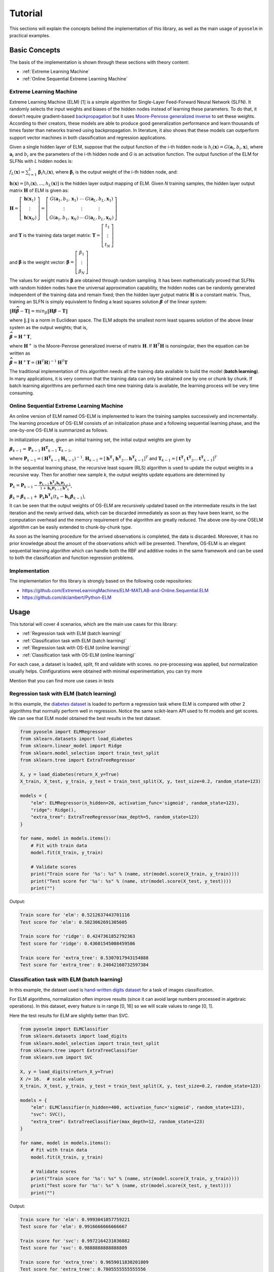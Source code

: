 Tutorial
========

This sections will explain the concepts behind the implementation of this library, as well as the main usage of ``pyoselm`` in practical examples.

Basic Concepts
--------------

The basis of the implementation is shown through these sections with theory content:

- :ref:`Extreme Learning Machine`
- :ref:`Online Sequential Extreme Learning Machine`


Extreme Learning Machine
~~~~~~~~~~~~~~~~~~~~~~~~

Extreme Learning Machine (ELM) [1] is a simple algorithm for Single-Layer Feed-Forward Neural Network (SLFN). It randomly selects the input weights and biases of the hidden nodes instead of learning these parameters. To do that, it doesn’t require gradient-based `backpropagation <https://en.wikipedia.org/wiki/Backpropagation>`_  but it uses `Moore-Penrose generalized inverse <https://en.wikipedia.org/wiki/Moore%E2%80%93Penrose_inverse>`_ to set these weights.
According to their creators, these models are able to produce good generalization performance and learn thousands of times faster than networks trained using backpropagation. In literature, it also shows that these models can outperform support vector machines in both classification and regression applications.

Given a single hidden layer of ELM, suppose that the output function of the i-th hidden node is :math:`{h_{i}(\mathbf{x})=G(\mathbf {a} _{i},b_{i},\mathbf {x} )}`, where :math:`{\mathbf {a}_{i}}` and :math:`{{b}_{i}}` are the parameters of the i-th hidden node and *G* is an activation function. The output function of the ELM for SLFNs with *L* hidden nodes is:

:math:`{\displaystyle f_{L}({\mathbf {x}})=\sum _{i=1}^{L}{\boldsymbol {\beta }}_{i}h_{i}({\mathbf {x}})}`, where :math:`{\displaystyle {\boldsymbol {\beta }}_{i}}` is the output weight of the i-th hidden node, and:

:math:`{\displaystyle \mathbf {h} (\mathbf {x} )=[h_{i}(\mathbf {x} ),...,h_{L}(\mathbf {x} )]}` is the hidden layer output mapping of ELM. Given *N* training samples, the hidden layer output matrix :math:`{\displaystyle \mathbf {H} }` of ELM is given as:

:math:`{\displaystyle {\mathbf {H}}=\left[{\begin{matrix}{\mathbf {h}}({\mathbf {x}}_{1})\\\vdots \\{\mathbf {h}}({\mathbf {x}}_{N})\end{matrix}}\right]=\left[{\begin{matrix}G({\mathbf {a}}_{1},b_{1},{\mathbf {x}}_{1})&\cdots &G({\mathbf {a}}_{L},b_{L},{\mathbf {x}}_{1})\\\vdots &\vdots &\vdots \\G({\mathbf {a}}_{1},b_{1},{\mathbf {x}}_{N})&\cdots &G({\mathbf {a}}_{L},b_{L},{\mathbf {x}}_{N})\end{matrix}}\right]}`

and :math:`{\displaystyle \mathbf {T} }` is the training data target matrix: :math:`{\displaystyle {\mathbf {T}}=\left[{\begin{matrix}{{t}}_{1}\\\vdots \\{{t}}_{N}\end{matrix}}\right]}`

and :math:`{\displaystyle \mathbf {\beta} }` is the weight vector: :math:`{\displaystyle {\mathbf {\beta}}=\left[{\begin{matrix}{ {\beta}}_{1}\\\vdots \\{ {\beta}}_{N}\end{matrix}}\right]}`

The values for weight matrix :math:`{\displaystyle {\mathbf {\beta}}}` are obtained through random sampling. It has been mathematically proved that SLFNs with random hidden nodes have the universal approximation capability, the hidden nodes can be randomly generated independent of the training data and remain fixed; then the hidden layer output matrix :math:`{\mathbf H}` is a constant matrix. Thus, training an SLFN is simply equivalent to finding a least squares solution :math:`{\displaystyle \mathit{\mathbf{\widehat{\beta}}} }` of the linear system:

:math:`{\displaystyle \| \mathbf {H} \mathit{\mathbf{\widehat{\beta}}} -  \mathbf {T} \| = min_\beta \| \mathbf {H} \mathit{\mathbf{\beta}} -  \mathbf {T} \|}`

where :math:`{\displaystyle \| . \|}`  is a norm in Euclidean space. The ELM adopts the smallest norm least squares solution of the above linear system as the output weights; that is,

:math:`{\displaystyle \mathit{\mathbf{\widehat{\beta}}} = \mathbf{H}^{+}\mathbf{T}}`,

where :math:`\mathbf{H}^{+}`  is the Moore-Penrose generalized inverse of matrix :math:`\mathbf{H}`.
If :math:`\mathbf{H}^{T} \mathbf{H}` is nonsingular, then the equation can be written as

:math:`{\displaystyle \mathit{\mathbf{\widehat{\beta}}} = \mathbf{H}^{+}\mathbf{T}= \left( \mathbf{H}^{T} \mathbf{H} \right)^{-1} \mathbf{H}^{T} \mathbf{T}}`

The traditional implementation of this algorithm needs all the training data available to build the model (**batch learning**). In many applications, it is very common that the training data can only be obtained one by one or chunk by chunk. If batch learning algorithms are performed each time new training data is available, the learning process will be very time consuming.

Online Sequential Extreme Learning Machine
~~~~~~~~~~~~~~~~~~~~~~~~~~~~~~~~~~~~~~~~~~

An online version of ELM named OS-ELM is implemented to learn the training samples successively and incrementally. The learning procedure of OS-ELM consists of an initialization phase and a following sequential learning phase, and the one-by-one OS-ELM is summarized as follows.

In initialization phase, given an initial training set, the initial output weights are given by

:math:`{\displaystyle \mathit{\mathbf{\beta}}_{k-1} = \mathbf{P}_{k-1} \mathbf{H^{T}}_{k-1} \mathbf{T}_{k-1}}`,

where :math:`{\displaystyle \mathbf{P}_{k-1}} = \left( \mathbf{H^{T}}_{k-1} \mathbf{H}_{k-1} \right)^{-1}`, :math:`{\displaystyle \mathbf{H}_{k-1}} = \left[ \mathbf{h^{T}}_{1} \mathbf{h^{T}}_{2} \dots \mathbf{h^{T}}_{k-1} \right]^T` and :math:`{\displaystyle \mathbf{T}_{k-1}} = \left[ \mathbf{t^{T}}_{1} \mathbf{t^{T}}_{2} \dots \mathbf{t^{T}}_{k-1} \right]^T`

In the sequential learning phase, the recursive least square (RLS) algorithm is used to update the output weights in a recursive way. Then for another new sample *k*, the output weights update equations are determined by

:math:`{\displaystyle \mathbf{P}_{k} = \mathbf{P}_{k-1} - \frac{\mathbf{P}_{k-1} \mathbf{h^{T}}_{k} \mathbf{h}_k \mathbf{P}_{k-1}} {1 + \mathbf{h}_k \mathbf{P}_{k-1} \mathbf{h^{T}}_{k}} }`,

:math:`{\displaystyle \mathit{\mathbf{\beta}}_{k} = \mathit{\mathbf{\beta}}_{k-1} + \mathbf{P}_{k} \mathbf{h^{T}}_{k} \left( \mathit{t}_{k} - \mathbf{h}_{k} \mathit{\mathbf{\beta}}_{k-1} \right) }`,

It can be seen that the output weights of OS-ELM are recursively updated based on the intermediate results in the last iteration and the newly arrived data, which can be discarded immediately as soon as they have been learnt, so the computation overhead and the memory requirement of the algorithm are greatly reduced. The above one-by-one OSELM algorithm can be easily extended to chunk-by-chunk type.

As soon as the learning procedure for the arrived observations is completed, the data is discarded. Moreover, it has no prior knowledge about the amount
of the observations which will be presented. Therefore, OS-ELM is an elegant sequential
learning algorithm which can handle both the RBF and additive nodes in the
same framework and can be used to both the classification and function regression problems.


Implementation
~~~~~~~~~~~~~~

The implementation for this library is strongly based on the following code repositories:

- https://github.com/ExtremeLearningMachines/ELM-MATLAB-and-Online.Sequential.ELM
- https://github.com/dclambert/Python-ELM


Usage
-----

This tutorial will cover 4 scenarios, which are the main use cases for this library:

- :ref:`Regression task with ELM (batch learning)`
- :ref:`Classification task with ELM (batch learning)`
- :ref:`Regression task with OS-ELM (online learning)`
- :ref:`Classification task with OS-ELM (online learning)`

For each case, a dataset is loaded, split, fit and validate with scores. no pre-processing was applied, but normalization usually helps. Configurations were obtained with minimal experimentation, you can try more


Mention that you can find more use cases in tests

Regression task with ELM (batch learning)
~~~~~~~~~~~~~~~~~~~~~~~~~~~~~~~~~~~~~~~~~

In this example, the `diabetes dataset <https://scikit-learn.org/stable/datasets/index.html#diabetes-dataset>`_ is loaded to perform a regression task where ELM is compared with other 2 algorithms that normally perform well in regression.
Notice the same scikit-learn API used to fit models and get scores.
We can see that ELM model obtained the best results in the test dataset.

.. code-block:: python

    from pyoselm import ELMRegressor
    from sklearn.datasets import load_diabetes
    from sklearn.linear_model import Ridge
    from sklearn.model_selection import train_test_split
    from sklearn.tree import ExtraTreeRegressor

    X, y = load_diabetes(return_X_y=True)
    X_train, X_test, y_train, y_test = train_test_split(X, y, test_size=0.2, random_state=123)

    models = {
        "elm": ELMRegressor(n_hidden=20, activation_func='sigmoid', random_state=123),
        "ridge": Ridge(),
        "extra_tree": ExtraTreeRegressor(max_depth=5, random_state=123)
    }

    for name, model in models.items():
        # Fit with train data
        model.fit(X_train, y_train)

        # Validate scores
        print("Train score for '%s': %s" % (name, str(model.score(X_train, y_train))))
        print("Test score for '%s': %s" % (name, str(model.score(X_test, y_test))))
        print("")

Output:

.. code-block:: none

    Train score for 'elm': 0.5212637443701116
    Test score for 'elm': 0.5823062691305605

    Train score for 'ridge': 0.4247361852792363
    Test score for 'ridge': 0.43601545008459586

    Train score for 'extra_tree': 0.5307017943154888
    Test score for 'extra_tree': 0.24042160732597384


Classification task with ELM (batch learning)
~~~~~~~~~~~~~~~~~~~~~~~~~~~~~~~~~~~~~~~~~~~~~

In this example, the dataset used is `hand-written digits dataset <https://scikit-learn.org/stable/datasets/index.html#optical-recognition-of-handwritten-digits-dataset>`_ for a task of images classification.

For ELM algorithms, normalization often improve results (since it can avoid large numbers processed in algebraic operations). In this dataset, every feature is in range [0, 16] so we will scale values to range [0, 1].

Here the test results for ELM are slightly better than SVC.

.. code-block:: python

    from pyoselm import ELMClassifier
    from sklearn.datasets import load_digits
    from sklearn.model_selection import train_test_split
    from sklearn.tree import ExtraTreeClassifier
    from sklearn.svm import SVC

    X, y = load_digits(return_X_y=True)
    X /= 16.  # scale values
    X_train, X_test, y_train, y_test = train_test_split(X, y, test_size=0.2, random_state=123)

    models = {
        "elm": ELMClassifier(n_hidden=400, activation_func='sigmoid', random_state=123),
        "svc": SVC(),
        "extra_tree": ExtraTreeClassifier(max_depth=12, random_state=123)
    }

    for name, model in models.items():
        # Fit with train data
        model.fit(X_train, y_train)

        # Validate scores
        print("Train score for '%s': %s" % (name, str(model.score(X_train, y_train))))
        print("Test score for '%s': %s" % (name, str(model.score(X_test, y_test))))
        print("")


Output:

.. code-block:: none

    Train score for 'elm': 0.9993041057759221
    Test score for 'elm': 0.9916666666666667

    Train score for 'svc': 0.9972164231036882
    Test score for 'svc': 0.9888888888888889

    Train score for 'extra_tree': 0.9659011830201809
    Test score for 'extra_tree': 0.7805555555555556



Regression task with OS-ELM (online learning)
~~~~~~~~~~~~~~~~~~~~~~~~~~~~~~~~~~~~~~~~~~~~~

Here, online learning algorithms are used to learn a dataset in different chunk settings: from one-by-one to chunk-by-chunk.

The dataset used is `california housing <https://scikit-learn.org/stable/datasets/index.html#california-housing-dataset>`_, a hard one.

As pre-processing, standard scaling is applied over the feature values.

We can see that, for these settings, OS-ELM is by far the slowest one but at least it has wide better results than the other algorithms in every setting.
Notice that chunk-by-chunk is faster than row-by-row, and results are almost equal across settings.

.. code-block:: python

    import numpy as np
    from pyoselm import OSELMRegressor
    from sklearn.datasets import fetch_california_housing
    from sklearn.linear_model import SGDRegressor, PassiveAggressiveRegressor
    from sklearn.model_selection import train_test_split
    from sklearn.preprocessing import StandardScaler
    import time


    def prepare_datasets(X, y):
        """Get train and test datasets from data 'X' and 'y',
        with proper standard scaling"""
        # Split data
        X_train, X_test, y_train, y_test = train_test_split(X, y, test_size=0.2, random_state=123)

        # Scale data
        scaler = StandardScaler()
        scaler.fit(X_train, y_train)

        X_train = scaler.transform(X_train)
        X_test = scaler.transform(X_test)

        return X_train, X_test, y_train, y_test


    def fit_sequential(model, X, y, n_hidden, chunk_size=1):
        """Fit 'model' with data 'X' and 'y', sequentially with mini-batches of
        'chunk_size' (starting with a batch of 'n_hidden' size)"""
        # Sequential learning
        N = len(y)
        # The first batch of data must have the same size as n_hidden to achieve the first phase (boosting)
        batches_x = [X[:n_hidden]] + [X[i:i+chunk_size] for i in np.arange(n_hidden, N, chunk_size)]
        batches_y = [y[:n_hidden]] + [y[i:i+chunk_size] for i in np.arange(n_hidden, N, chunk_size)]

        for b_x, b_y in zip(batches_x, batches_y):
            if isinstance(model, OSELMRegressor):
                model.fit(b_x, b_y)
            else:
                model.partial_fit(b_x, b_y)

        return model

    X, y = fetch_california_housing(return_X_y=True)
    X_train, X_test, y_train, y_test = prepare_datasets(X, y)

    n_hidden = 50

    models = {
        "elm": OSELMRegressor(n_hidden=n_hidden, activation_func='sigmoid', random_state=123),
        "sgd": SGDRegressor(random_state=123),
        "par": PassiveAggressiveRegressor(random_state=123),
    }

    chunk_sizes = [1, 100, 1000]

    for name, model in models.items():
        for chunk_size in chunk_sizes:
            print("Chunk size: %i" % chunk_size)

            # Fit with train data
            tic = time.time()
            fit_sequential(model, X_train, y_train, n_hidden, chunk_size)
            toc = time.time()

            # Validate scores
            print("Train score for '%s': %s" % (name, str(model.score(X_train, y_train))))
            print("Test score for '%s': %s" % (name, str(model.score(X_test, y_test))))
            print("Time elapsed: %.3f seconds" % (toc - tic))
            print("")

Output:

.. code-block:: none

    Chunk size: 1
    Train score for 'elm': 0.6772104248443173
    Test score for 'elm': 0.6892117330471859
    Time elapsed: 30.612 seconds

    Chunk size: 100
    Train score for 'elm': 0.6772104248443171
    Test score for 'elm': 0.6892117330472057
    Time elapsed: 0.355 seconds

    Chunk size: 1000
    Train score for 'elm': 0.6772104248443173
    Test score for 'elm': 0.6892117330472123
    Time elapsed: 0.076 seconds

    Chunk size: 1
    Train score for 'sgd': -5.329411541998101
    Test score for 'sgd': -4.022169383999319
    Time elapsed: 5.255 seconds

    Chunk size: 100
    Train score for 'sgd': -78.37459505298487
    Test score for 'sgd': -60.95606987138426
    Time elapsed: 0.091 seconds

    Chunk size: 1000
    Train score for 'sgd': -467.17719294082826
    Test score for 'sgd': -363.8240429481794
    Time elapsed: 0.012 seconds

    Chunk size: 1
    Train score for 'par': -0.6580243270843822
    Test score for 'par': -0.5253735567975708
    Time elapsed: 5.141 seconds

    Chunk size: 100
    Train score for 'par': -0.8446600153025225
    Test score for 'par': -0.8747683620177154
    Time elapsed: 0.088 seconds

    Chunk size: 1000
    Train score for 'par': -0.615051709774799
    Test score for 'par': -0.5496495064733955
    Time elapsed: 0.011 seconds


Classification task with OS-ELM (online learning)
~~~~~~~~~~~~~~~~~~~~~~~~~~~~~~~~~~~~~~~~~~~~~~~~~

Finally, let's try OS-ELM in a classification task, in this case with `forest covertypes <https://scikit-learn.org/stable/datasets/index.html#forest-covertypes>`_

We can see that again OS-ELM has slower but better results than the other online algorithms.

.. code-block:: python

    import numpy as np
    from pyoselm import OSELMClassifier
    from sklearn.datasets import fetch_covtype
    from sklearn.linear_model import SGDClassifier, PassiveAggressiveClassifier
    from sklearn.model_selection import train_test_split
    from sklearn.preprocessing import StandardScaler
    import time


    def prepare_datasets(X, y):
        """Get train and test datasets from data 'X' and 'y',
        with proper standard scaling"""

        idx = [i for i in range(len(y)) if y[i] in [1, 2, 5]]
        X = X[idx, :]
        y = y[idx]

        # Split data
        X_train, X_test, y_train, y_test = train_test_split(X, y, test_size=0.2, random_state=123)

        # Scale data
        scaler = StandardScaler()
        scaler.fit(X_train, y_train)

        X_train = scaler.transform(X_train)
        X_test = scaler.transform(X_test)

        return X_train, X_test, y_train, y_test


    def fit_sequential(model, X, y, n_hidden, chunk_size=1):
        """Fit 'model' with data 'X' and 'y', sequentially with mini-batches of
        'chunk_size' (starting with a batch of 'n_hidden' size)"""
        # Sequential learning
        N = len(y)
        # The first batch of data must have the same size as n_hidden to achieve the first phase (boosting)
        batches_x = [X[:n_hidden]] + [X[i:i+chunk_size] for i in np.arange(n_hidden, N, chunk_size)]
        batches_y = [y[:n_hidden]] + [y[i:i+chunk_size] for i in np.arange(n_hidden, N, chunk_size)]

        for b_x, b_y in zip(batches_x, batches_y):
            if isinstance(model, OSELMClassifier):
                model.fit(b_x, b_y)
            else:
                model.partial_fit(b_x, b_y, classes=[1, 2, 5])

        return model

    X, y = fetch_covtype(return_X_y=True)
    X_train, X_test, y_train, y_test = prepare_datasets(X, y)

    n_hidden = 100

    models = {
        "elm": OSELMClassifier(n_hidden=n_hidden, activation_func='sigmoid', random_state=123),
        "sgd": SGDClassifier(random_state=123),
        "par": PassiveAggressiveClassifier(random_state=123),
    }

    chunk_sizes = [1000]

    for name, model in models.items():
        for chunk_size in chunk_sizes:
            print("Chunk size: %i" % chunk_size)

            # Fit with train data
            tic = time.time()
            fit_sequential(model, X_train, y_train, n_hidden, chunk_size)
            toc = time.time()

            # Validate scores
            print("Train score for '%s': %s" % (name, str(model.score(X_train, y_train))))
            print("Test score for '%s': %s" % (name, str(model.score(X_test, y_test))))
            print("Time elapsed: %.3f seconds" % (toc - tic))
            print("")

Output:

.. code-block:: none

    Chunk size: 1000
    Train score for 'elm': 0.7624019400208567
    Test score for 'elm': 0.7628285790720025
    Time elapsed: 4.594 seconds

    Chunk size: 1000
    Train score for 'sgd': 0.742144674231559
    Test score for 'sgd': 0.7432104392283532
    Time elapsed: 0.737 seconds

    Chunk size: 1000
    Train score for 'par': 0.6749350395212369
    Test score for 'par': 0.6759340909766465
    Time elapsed: 0.788 seconds


References
----------

- Extreme learning machine: Theory and applications Guang-Bin Huang, Qin-Yu Zhu, Chee-Kheong Siew.
- "Extreme learning machine" in `Wikipedia <https://en.wikipedia.org/wiki/Extreme_learning_machine>`_
- Huang, G. B., Liang, N. Y., Rong, H. J., Saratchandran, P., & Sundararajan, N. (2005).
  On-Line Sequential Extreme Learning Machine. Computational Intelligence, 2005, 232-237.
- Guo, W., Xu, T., Tang, K., Yu, J., & Chen, S. (2018). Online sequential extreme learning machine
  with generalized regularization and adaptive forgetting factor for time-varying system prediction.
  Mathematical Problems in Engineering, 2018.
- Liang N Y, Huang G B, Saratchandran P, et al. A fast and accurate online sequential learning
  algorithm for feedforward networks[J]. Neural Networks, IEEE Transactions on, 2006,
  17(6): 1411-1423.
